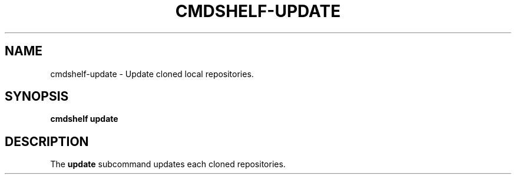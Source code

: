 .TH "CMDSHELF-UPDATE" "1" "February 2018" "cmdshelf 0.9.4" "Cmdshelf Manual"
.SH "NAME"
cmdshelf-update - Update cloned local repositories.
.SH "SYNOPSIS"
\fBcmdshelf update\fR
.SH "DESCRIPTION"
.TP
The \fBupdate\fR subcommand updates each cloned repositories.

